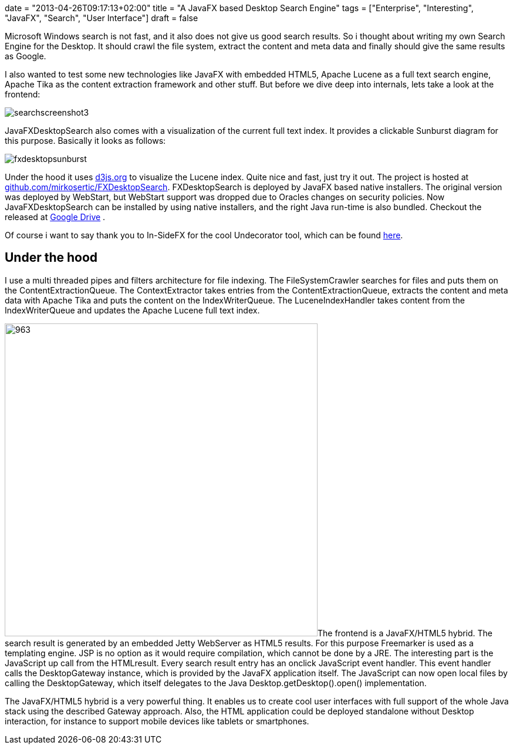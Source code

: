 +++
date = "2013-04-26T09:17:13+02:00"
title = "A JavaFX based Desktop Search Engine"
tags = ["Enterprise", "Interesting", "JavaFX", "Search", "User Interface"]
draft = false
+++

Microsoft Windows search is not fast, and it also does not give us good search results. So i thought about writing my own Search Engine for the Desktop. It should crawl the file system, extract the content and meta data and finally should give the same results as Google.

I also wanted to test some new technologies like JavaFX with embedded HTML5, Apache Lucene as a full text search engine, Apache Tika as the content extraction framework and other stuff. But before we dive deep into internals, lets take a look at the frontend:

image:/media/searchscreenshot3.png[]

JavaFXDesktopSearch also comes with a visualization of the current full text index. It provides a clickable Sunburst diagram for this purpose. Basically it looks as follows:

image:/media/fxdesktopsunburst.png[]


Under the hood it uses http://d3js.org/[d3js.org] to visualize the Lucene index. Quite nice and fast, just try it out. The project is hosted at https://github.com/mirkosertic/FXDesktopSearch[github.com/mirkosertic/FXDesktopSearch]. FXDesktopSearch is deployed by JavaFX based native installers. The original version was deployed by WebStart, but WebStart support was dropped due to Oracles changes on security policies. Now JavaFXDesktopSearch can be installed by using native installers, and the right Java run-time is also bundled. Checkout the released at https://drive.google.com/folderview?id=0BxZHTEICpbwASzNhS2JYclFTUmc&amp;usp=sharing[Google Drive] .

Of course i want to say thank you to In-SideFX for the cool Undecorator tool, which can be found http://arnaudnouard.wordpress.com/2013/02/02/undecorator-add-a-better-look-to-your-javafx-stages-part-i/[here].

== Under the hood

I use a multi threaded pipes and filters architecture for file indexing. The FileSystemCrawler searches for files and puts them on the ContentExtractionQueue. The ContextExtractor takes entries from the ContentExtractionQueue, extracts the content and meta data with Apache Tika and puts the content on the IndexWriterQueue. The LuceneIndexHandler takes content from the IndexWriterQueue and updates the Apache Lucene full text index.

image:http://www.mirkosertic.de/wordpress/wp-content/uploads/2016/11/searcharchitecture.png[963,533]The frontend is a JavaFX/HTML5 hybrid. The search result is generated by an embedded Jetty WebServer as HTML5 results. For this purpose Freemarker is used as a templating engine. JSP is no option as it would require compilation, which cannot be done by a JRE. The interesting part is the JavaScript up call from the HTMLresult. Every search result entry has an onclick JavaScript event handler. This event handler calls the DesktopGateway instance, which is provided by the JavaFX application itself. The JavaScript can now open local files by calling the DesktopGateway, which itself delegates to the Java Desktop.getDesktop().open() implementation.

The JavaFX/HTML5 hybrid is a very powerful thing. It enables us to create cool user interfaces with full support of the whole Java stack using the described Gateway approach. Also, the HTML application could be deployed standalone without Desktop interaction, for instance to support mobile devices like tablets or smartphones.